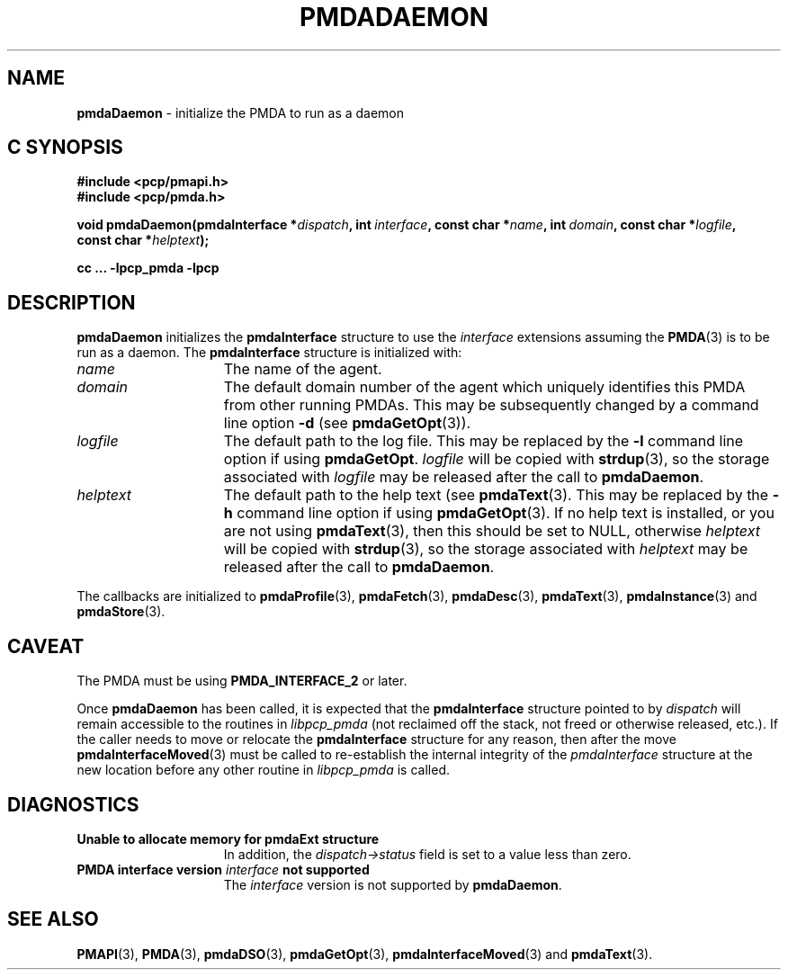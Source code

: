 '\"macro stdmacro
.\"
.\" Copyright (c) 2000-2004 Silicon Graphics, Inc.  All Rights Reserved.
.\"
.\" This program is free software; you can redistribute it and/or modify it
.\" under the terms of the GNU General Public License as published by the
.\" Free Software Foundation; either version 2 of the License, or (at your
.\" option) any later version.
.\"
.\" This program is distributed in the hope that it will be useful, but
.\" WITHOUT ANY WARRANTY; without even the implied warranty of MERCHANTABILITY
.\" or FITNESS FOR A PARTICULAR PURPOSE.  See the GNU General Public License
.\" for more details.
.\"
.\"
.TH PMDADAEMON 3 "PCP" "Performance Co-Pilot"
.SH NAME
\f3pmdaDaemon\f1 \- initialize the PMDA to run as a daemon
.SH "C SYNOPSIS"
.ft 3
.ad l
.hy 0
#include <pcp/pmapi.h>
.br
#include <pcp/pmda.h>
.sp
void pmdaDaemon(pmdaInterface *\fIdispatch\fP,
'in +\w'void pmdaDaemon('u
int\ \fIinterface\fP,
const\ char\ *\fIname\fP,
int\ \fIdomain\fP,
const\ char\ *\fIlogfile\fP,
const\ char\ *\fIhelptext\fP);
.in
.sp
cc ... \-lpcp_pmda \-lpcp
.hy
.ad
.ft 1
.SH DESCRIPTION
.B pmdaDaemon
initializes the
.B pmdaInterface
structure to use the
.I interface
extensions assuming the
.BR PMDA (3)
is to be run as a daemon.  The
.B pmdaInterface
structure is initialized with:
.TP 15
.I name
The name of the agent.
.TP
.I domain
The default domain number of the agent which uniquely identifies this PMDA
from other running PMDAs.  This may be subsequently changed by a command line
option
.B \-d
(see
.BR pmdaGetOpt (3)).
.TP
.I logfile
The default path to the log file.  This may be replaced by the
.B \-l
command line option if using
.BR pmdaGetOpt .
.I logfile
will be copied with
.BR strdup (3),
so the storage associated with
.I logfile
may be released after the call to
.BR pmdaDaemon .
.TP
.I helptext
The default path to the help text (see
.BR pmdaText (3).
This may be replaced by the
.B \-h
command line option if using
.BR pmdaGetOpt (3).
If no help text is installed, or you are not using
.BR pmdaText (3),
then this should be set to NULL, otherwise
.I helptext
will be copied with
.BR strdup (3),
so the storage associated with
.I helptext
may be released after the call to
.BR pmdaDaemon .
.PP
The callbacks are initialized to
.BR pmdaProfile (3),
.BR pmdaFetch (3),
.BR pmdaDesc (3),
.BR pmdaText (3),
.BR pmdaInstance (3)
and
.BR pmdaStore (3).
.SH CAVEAT
The PMDA must be using
.B PMDA_INTERFACE_2
or later.
.PP
Once
.B pmdaDaemon
has been called, it is expected that the
.B pmdaInterface
structure pointed to by
.I dispatch
will remain accessible to the
routines in
.I libpcp_pmda
(not reclaimed off the stack,
not freed or otherwise released, etc.).
If the caller needs to move or relocate the
.B pmdaInterface
structure for any reason, then after the move
.BR pmdaInterfaceMoved (3)
must be called to re-establish the internal integrity of the
.I pmdaInterface
structure at the new location before any other routine in
.I libpcp_pmda
is called.
.SH DIAGNOSTICS
.TP 15
.B Unable to allocate memory for pmdaExt structure
In addition, the
.I dispatch->status
field is set to a value less than zero.
.TP
.BI "PMDA interface version " interface " not supported"
The
.I interface
version is not supported by
.BR pmdaDaemon .
.SH SEE ALSO
.BR PMAPI (3),
.BR PMDA (3),
.BR pmdaDSO (3),
.BR pmdaGetOpt (3),
.BR pmdaInterfaceMoved (3)
and
.BR pmdaText (3).
